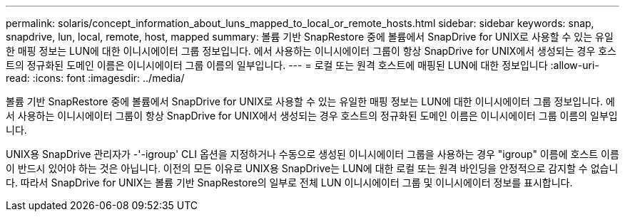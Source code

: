 ---
permalink: solaris/concept_information_about_luns_mapped_to_local_or_remote_hosts.html 
sidebar: sidebar 
keywords: snap, snapdrive, lun, local, remote, host, mapped 
summary: 볼륨 기반 SnapRestore 중에 볼륨에서 SnapDrive for UNIX로 사용할 수 있는 유일한 매핑 정보는 LUN에 대한 이니시에이터 그룹 정보입니다. 에서 사용하는 이니시에이터 그룹이 항상 SnapDrive for UNIX에서 생성되는 경우 호스트의 정규화된 도메인 이름은 이니시에이터 그룹 이름의 일부입니다. 
---
= 로컬 또는 원격 호스트에 매핑된 LUN에 대한 정보입니다
:allow-uri-read: 
:icons: font
:imagesdir: ../media/


[role="lead"]
볼륨 기반 SnapRestore 중에 볼륨에서 SnapDrive for UNIX로 사용할 수 있는 유일한 매핑 정보는 LUN에 대한 이니시에이터 그룹 정보입니다. 에서 사용하는 이니시에이터 그룹이 항상 SnapDrive for UNIX에서 생성되는 경우 호스트의 정규화된 도메인 이름은 이니시에이터 그룹 이름의 일부입니다.

UNIX용 SnapDrive 관리자가 -'-igroup' CLI 옵션을 지정하거나 수동으로 생성된 이니시에이터 그룹을 사용하는 경우 "igroup" 이름에 호스트 이름이 반드시 있어야 하는 것은 아닙니다. 이전의 모든 이유로 UNIX용 SnapDrive는 LUN에 대한 로컬 또는 원격 바인딩을 안정적으로 감지할 수 없습니다. 따라서 SnapDrive for UNIX는 볼륨 기반 SnapRestore의 일부로 전체 LUN 이니시에이터 그룹 및 이니시에이터 정보를 표시합니다.
